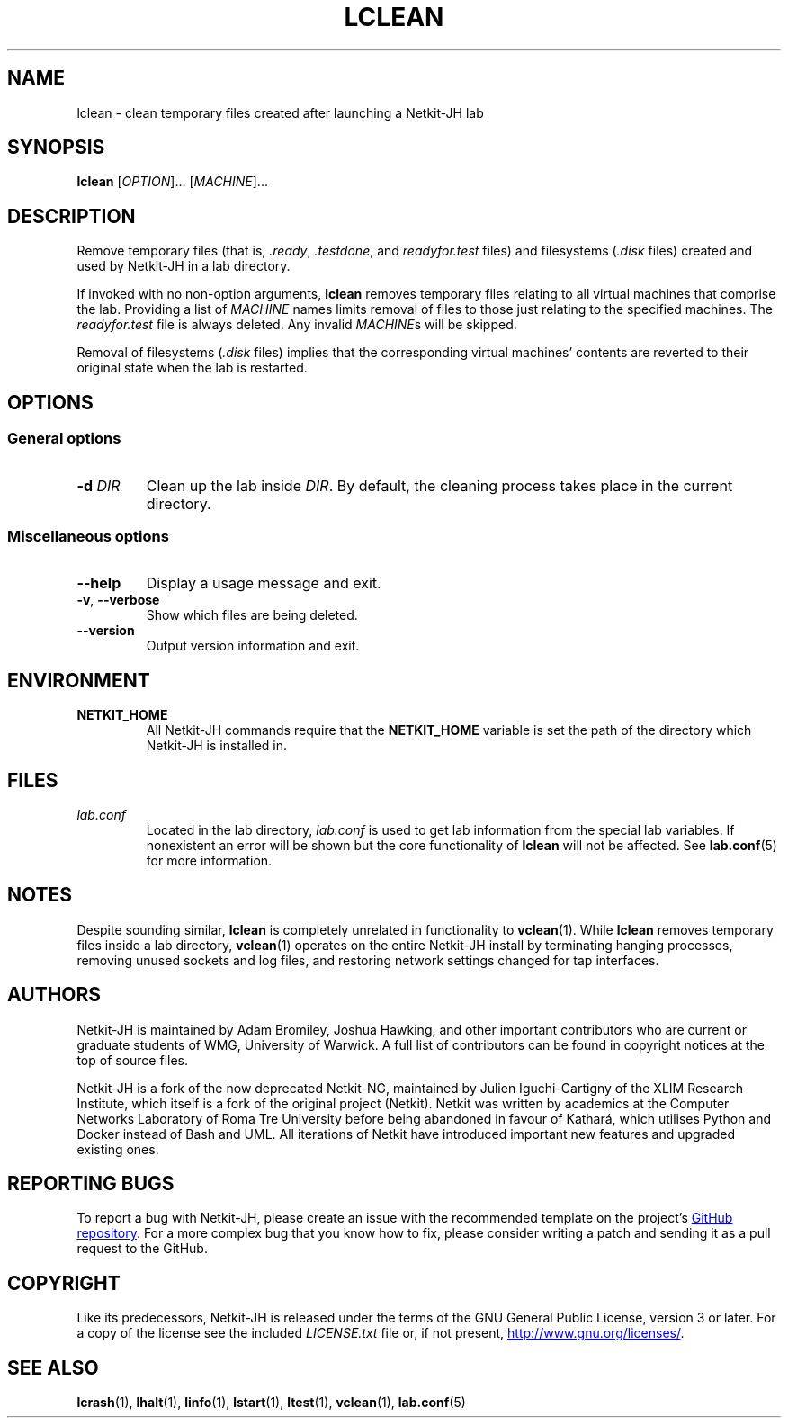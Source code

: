 .TH LCLEAN 1 2022-08-24 Linux "Netkit-JH Manual"
.SH NAME
lclean \- clean temporary files created after launching a Netkit-JH lab
.SH SYNOPSIS
.B lclean
.RI [ OPTION "]... [" MACHINE ]...
.SH DESCRIPTION
Remove temporary files (that is,
.IR .ready ", " .testdone ", and " readyfor.test " files)"
and filesystems
.RI ( .disk " files)"
created and used by Netkit-JH in a lab directory.
.PP
If invoked with no non-option arguments,
.B lclean
removes temporary files relating to all virtual machines that comprise the lab.
Providing a list of
.I MACHINE
names limits removal of files to those just relating to the specified machines.
The
.I readyfor.test
file is always deleted.
Any invalid
.IR MACHINE s
will be skipped.
.PP
Removal of filesystems
.RI ( .disk " files)"
implies that the corresponding virtual machines' contents are reverted to their
original state when the lab is restarted.
.SH OPTIONS
.SS General options
.TP
.BI \-d " DIR"
Clean up the lab inside
.IR DIR .
By default, the cleaning process takes place in the current directory.
.SS Miscellaneous options
.TP
.B \-\-help
Display a usage message and exit.
.TP
.BR \-v ", " \-\-verbose
Show which files are being deleted.
.TP
.B \-\-version
Output version information and exit.
.SH ENVIRONMENT
.TP
.B NETKIT_HOME
All Netkit-JH commands require that the
.B NETKIT_HOME
variable is set the path of the directory which Netkit-JH is installed in.
.SH FILES
.TP
.I lab.conf
Located in the lab directory,
.I lab.conf
is used to get lab information from the special lab variables.
If nonexistent an error will be shown but the core functionality of
.B lclean
will not be affected.
See
.BR lab.conf (5)
for more information.
.SH NOTES
Despite sounding similar,
.B lclean
is completely unrelated in functionality to
.BR vclean (1).
While
.B lclean
removes temporary files inside a lab directory,
.BR vclean (1)
operates on the entire Netkit-JH install by terminating hanging processes,
removing unused sockets and log files,
and restoring network settings changed for tap interfaces.
.SH AUTHORS
Netkit-JH is maintained by Adam Bromiley, Joshua Hawking,
and other important contributors who are current or graduate students of WMG,
University of Warwick.
A full list of contributors can be found in copyright notices at the top of
source files.
.PP
Netkit-JH is a fork of the now deprecated Netkit-NG,
maintained by Julien Iguchi-Cartigny of the XLIM Research Institute,
which itself is a fork of the original project (Netkit).
Netkit was written by academics at the Computer Networks Laboratory of Roma Tre
University before being abandoned in favour of Kathará,
which utilises Python and Docker instead of Bash and UML.
All iterations of Netkit have introduced important new features and upgraded
existing ones.
.SH "REPORTING BUGS"
To report a bug with Netkit-JH,
please create an issue with the recommended template on the project's
.UR https://github.com/netkit-jh/netkit-jh-build/issues
GitHub repository
.UE .
For a more complex bug that you know how to fix,
please consider writing a patch and sending it as a pull request to the GitHub.
.SH COPYRIGHT
Like its predecessors,
Netkit-JH is released under the terms of the GNU General Public License,
version 3 or later. For a copy of the license see the included
.I LICENSE.txt
file or, if not present,
.UR http://www.gnu.org/licenses/
.UE .
.SH "SEE ALSO"
.BR lcrash (1),
.BR lhalt (1),
.BR linfo (1),
.BR lstart (1),
.BR ltest (1),
.BR vclean (1),
.BR lab.conf (5)
